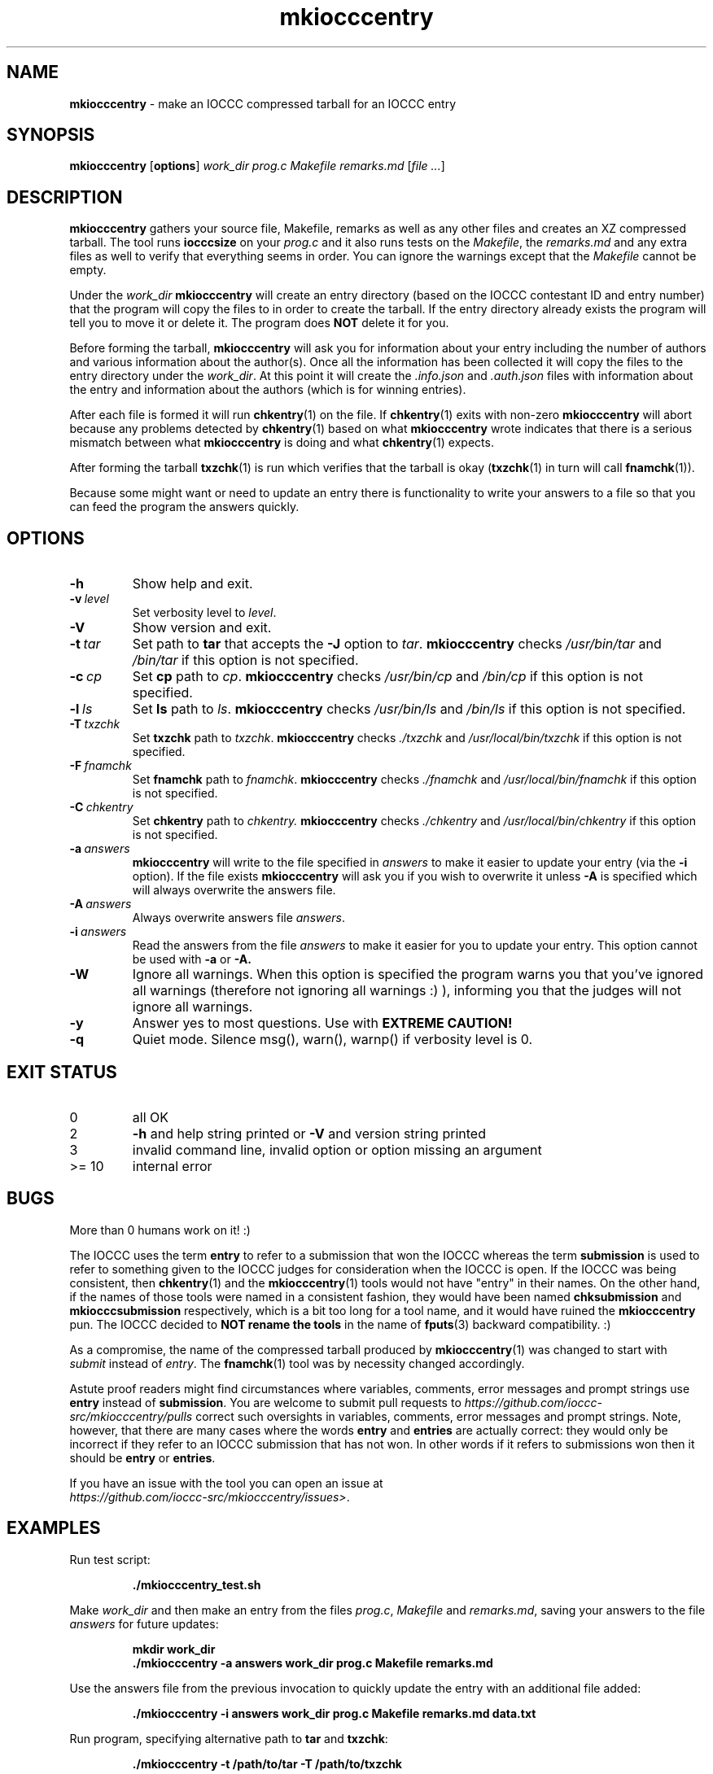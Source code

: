 .\" section 1 man page for mkiocccentry
.\"
.\" This man page was first written by Cody Boone Ferguson for the IOCCC
.\" in 2022.
.\"
.\" Humour impairment is not virtue nor is it a vice, it's just plain
.\" wrong: almost as wrong as JSON spec mis-features and C++ obfuscation! :-)
.\"
.\" "Share and Enjoy!"
.\"     --  Sirius Cybernetics Corporation Complaints Division, JSON spec department. :-)
.\"
.TH mkiocccentry 1 "19 May 2024" "mkiocccentry" "IOCCC tools"
.SH NAME
.B mkiocccentry
\- make an IOCCC compressed tarball for an IOCCC entry
.SH SYNOPSIS
.B mkiocccentry
.RB [\| options \|]
.I work_dir
.I prog.c
.I Makefile
.I remarks.md
.RI [\| file
.IR ... \|]
.SH DESCRIPTION
.B mkiocccentry
gathers your source file, Makefile, remarks as well as any other files and creates an XZ compressed tarball.
The tool runs
.B iocccsize
on your
.I prog.c
and it also runs tests on the
.IR Makefile \|,
the
.IR remarks.md
and any extra files as well to verify that everything seems in order.
You can ignore the warnings except that the
.I Makefile
cannot be empty.
.PP
Under the
.I work_dir
.B mkiocccentry
will create an entry directory (based on the IOCCC contestant ID and entry number) that the program will copy the files to in order to create the tarball.
If the entry directory already exists the program will tell you to move it or delete it.
The program does
.B NOT
delete it for you.
.PP
Before forming the tarball,
.B mkiocccentry
will ask you for information about your entry including the number of authors and various information about the author(s).
Once all the information has been collected it will copy the files to the entry directory under the
.IR work_dir \|.
At this point it will create the
.I .info.json
and
.I .auth.json
files with information about the entry and information about the authors (which is for winning entries).
.PP
After each file is formed it will run
.BR chkentry (1)
on the file. If
.BR chkentry (1)
exits with non\-zero
.B mkiocccentry
will abort because any problems detected by
.BR chkentry (1)
based on what
.B mkiocccentry
wrote indicates that there is a serious mismatch between what
.B mkiocccentry
is doing and what
.BR chkentry (1)
expects.
.PP
After forming the tarball
.BR txzchk (1)
is run which verifies that the tarball is okay (\c
.BR txzchk (1)
in turn will call
.BR fnamchk (1)\c
\&).
.PP
Because some might want or need to update an entry there is functionality to write your answers to a file so that you can feed the program the answers quickly.
.SH OPTIONS
.TP
.B \-h
Show help and exit.
.TP
.BI \-v\  level
Set verbosity level to
.IR level .
.TP
.B \-V
Show version and exit.
.TP
.BI \-t\  tar
Set path to
.B tar
that accepts the
.B \-J
option to
.IR tar .
.B mkiocccentry
checks
.I /usr/bin/tar
and
.I /bin/tar
if this option is not specified.
.TP
.BI \-c\  cp
Set
.B cp
path to
.IR cp .
.B mkiocccentry
checks
.I /usr/bin/cp
and
.I /bin/cp
if this option is not specified.
.TP
.BI \-l\  ls
Set
.B ls
path to
.IR ls .
.B mkiocccentry
checks
.I /usr/bin/ls
and
.I /bin/ls
if this option is not specified.
.TP
.BI \-T\  txzchk
Set
.B txzchk
path to
.IR txzchk .
.B mkiocccentry
checks
.I ./txzchk
and
.I /usr/local/bin/txzchk
if this option is not specified.
.TP
.BI \-F\  fnamchk
Set
.B fnamchk
path to
.IR fnamchk .
.B mkiocccentry
checks
.I ./fnamchk
and
.I /usr/local/bin/fnamchk
if this option is not specified.
.TP
.BI \-C\  chkentry
Set
.B chkentry
path to
.I chkentry.
.B mkiocccentry
checks
.I ./chkentry
and
.I /usr/local/bin/chkentry
if this option is not specified.
.TP
.BI \-a\  answers
.B mkiocccentry
will write to the file specified in
.I answers
to make it easier to update your entry (via the
.B \-i
option).
If the file exists
.B mkiocccentry
will ask you if you wish to overwrite it unless
.B \-A
is specified which will always overwrite the answers file.
.TP
.BI \-A\  answers
Always overwrite answers file
.IR answers \|.
.TP
.BI \-i\  answers
Read the answers from the file
.I answers
to make it easier for you to update your entry.
This option cannot be used with
.B \-a
or
.B \-A\
\&.
.TP
.B \-W
Ignore all warnings.
When this option is specified the program warns you that you've ignored all warnings (therefore not ignoring all warnings :) ), informing you that the judges will not ignore all warnings.
.TP
.B \-y
Answer yes to most questions.
Use with
.B EXTREME CAUTION!
.TP
.B \-q
Quiet mode.
Silence msg(), warn(), warnp() if verbosity level is 0.
.SH EXIT STATUS
.TP
0
all OK
.TQ
2
.B \-h
and help string printed or
.B \-V
and version string printed
.TQ
3
invalid command line, invalid option or option missing an argument
.TQ
>= 10
internal error
.SH BUGS
.PP
More than 0 humans work on it! :)
.PP
The IOCCC uses the term
.B entry
to refer to a submission that won the IOCCC whereas the term
.B submission
is used to refer to something given to the IOCCC judges for consideration when the IOCCC is open.
If the IOCCC was being consistent, then
.BR chkentry (1)
and the
.BR mkiocccentry (1)
tools would not have "entry" in their names.
On the other hand, if the names of those tools were named in a consistent fashion, they would have been named
.B chksubmission
and
.B mkiocccsubmission
respectively, which is a bit too long for a tool name, and it would have ruined the
.B mkiocccentry
pun.
The IOCCC decided to
.B NOT rename the tools
in the name of
.BR fputs (3)
backward compatibility. :)
.PP
As a compromise, the name of the compressed tarball produced by
.BR mkiocccentry (1)
was changed to start with
.I submit
instead of
.IR entry .
The
.BR fnamchk (1)
tool was by necessity changed accordingly.
.PP
Astute proof readers might find circumstances where variables, comments, error messages and prompt strings use
.B entry
instead of
.BR submission .
You are welcome to submit pull requests to
.I https://github.com/ioccc-src/mkiocccentry/pulls
correct such oversights in variables,
comments, error messages and prompt strings.
Note, however, that there are many cases where the words
.B entry
and
.B entries
are actually correct: they would only be incorrect if they refer to an IOCCC submission that has not won.
In other words if it refers to submissions won then it should be
.B entry
or
.BR entries .
.PP
If you have an issue with the tool you can open an issue at
.br
.IR https://github.com/ioccc\-src/mkiocccentry/issues\> .
.SH EXAMPLES
.PP
Run test script:
.sp
.RS
.ft B
 ./mkiocccentry_test.sh
.ft R
.RE
.PP
Make
.I work_dir
and then make an entry from the files
.IR prog.c ,
.I Makefile
and
.IR remarks.md ,
saving your answers to the file
.I answers
for future updates:
.sp
.RS
.ft B
 mkdir work_dir
 ./mkiocccentry \-a answers work_dir prog.c Makefile remarks.md
.ft R
.RE
.PP
Use the answers file from the previous invocation to quickly update the entry with an additional file added:
.sp
.RS
.ft B
 ./mkiocccentry \-i answers work_dir prog.c Makefile remarks.md data.txt
.ft R
.RE
.PP
Run program, specifying alternative path to
.B tar
and
.BR txzchk :
.sp
.RS
.ft B
 ./mkiocccentry \-t /path/to/tar \-T /path/to/txzchk
.ft R
.RE
